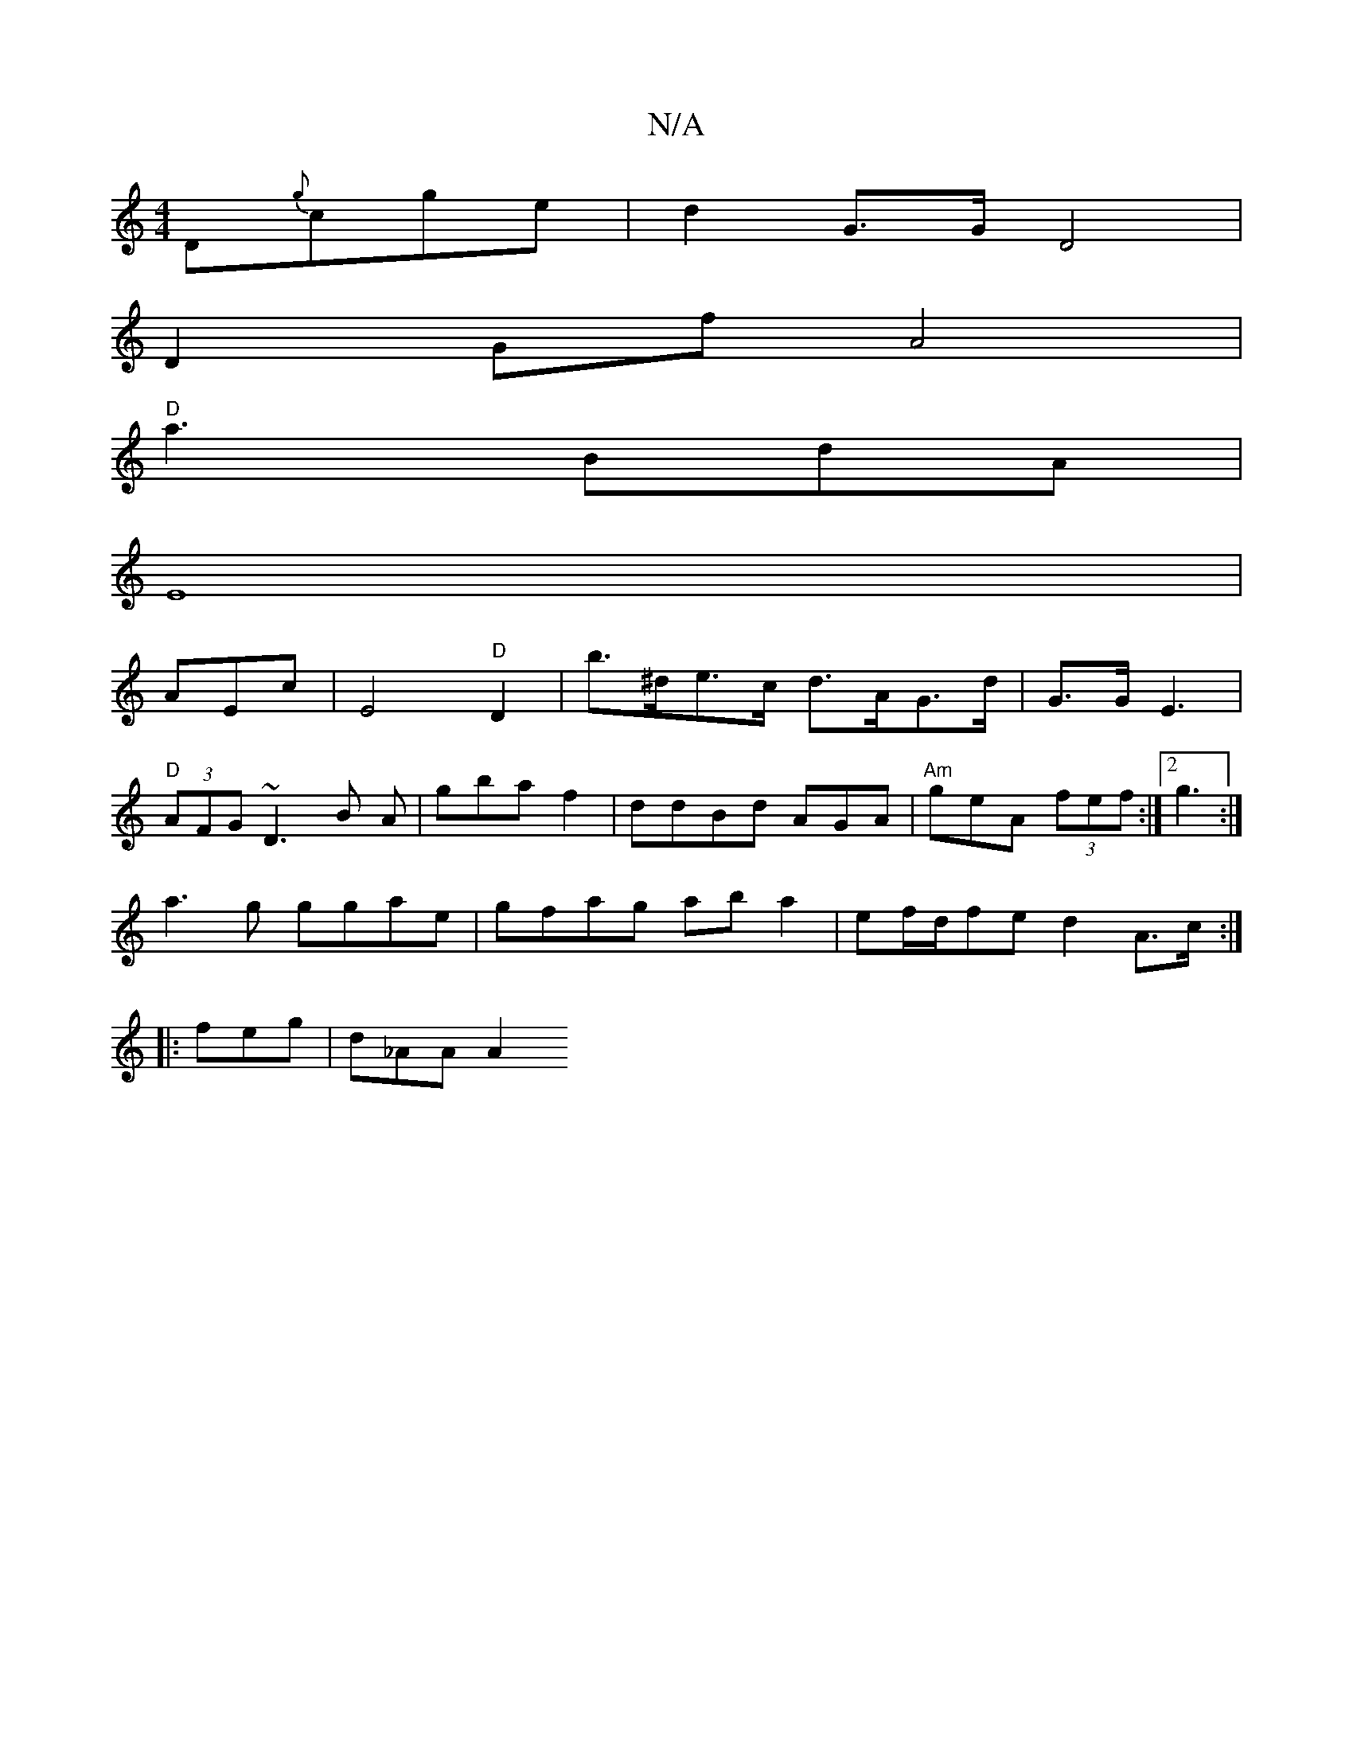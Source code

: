 X:1
T:N/A
M:4/4
R:N/A
K:Cmajor
D{g}cge|d2 G>G D4 |
D2 Gf A4|
"D"
a3 BdA|
E8|
AEc |E4"D"D2 | b>^de>c d>AG>d|G>G E3 |
"D" (3AFG ~D3 B A | gba f2 |ddBd AGA|"Am"geA (3fef:|[2 g3 :|
a3g ggae | gfag aba2-|ef/2d/2fe d2 A>c:|
|:feg|d_AA A2